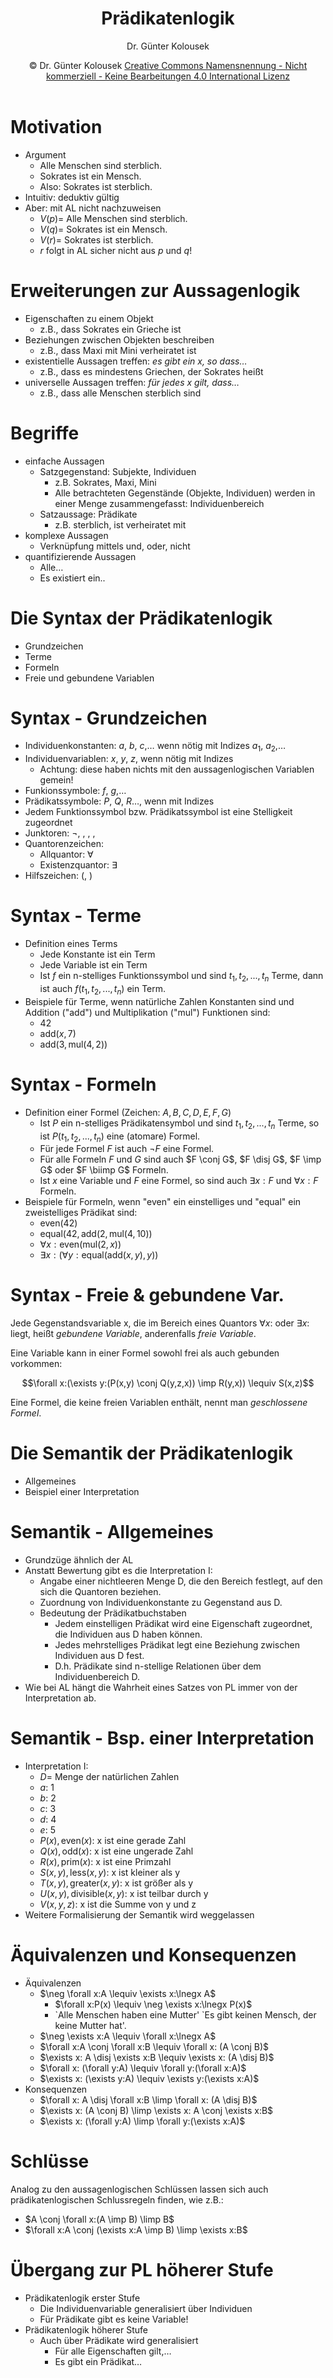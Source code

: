 #+LaTeX_CLASS: beamer
#+TITLE: Prädikatenlogik
#+AUTHOR: Dr. Günter Kolousek
#+DATE: \copy Dr. Günter Kolousek \hspace{12ex} [[http://creativecommons.org/licenses/by-nc-nd/4.0/][Creative Commons Namensnennung - Nicht kommerziell - Keine Bearbeitungen 4.0 International Lizenz]]

#+OPTIONS: H:1 toc:nil
#+LATEX_CLASS: beamer
#+LATEX_CLASS_OPTIONS: [presentation]
#+BEAMER_THEME: Execushares
#+COLUMNS: %45ITEM %10BEAMER_ENV(Env) %10BEAMER_ACT(Act) %4BEAMER_COL(Col) %8BEAMER_OPT(Opt)

#+LATEX_HEADER:\usepackage{pgfpages}
# +LATEX_HEADER:\pgfpagesuselayout{2 on 1}[a4paper,border shrink=5mm]u
# +LATEX: \mode<handout>{\setbeamercolor{background canvas}{bg=black!5}}
#+LATEX_HEADER:\usepackage{xspace}
#+LATEX: \newcommand{\cpp}{C++\xspace}

#+LATEX_HEADER: \newcommand{\N}{\ensuremath{\mathbb{N}}\xspace}
#+LATEX_HEADER: \newcommand{\R}{\ensuremath{\mathbb{R}}\xspace}
#+LATEX_HEADER: \newcommand{\Z}{\ensuremath{\mathbb{Z}}\xspace}
#+LATEX_HEADER: \newcommand{\Q}{\ensuremath{\mathbb{Q}}\xspace}
#+LATEX_HEADER: \renewcommand{\C}{\ensuremath{\mathbb{C}}\xspace}
#+LATEX_HEADER: \renewcommand{\P}{\ensuremath{\mathcal{P}}\xspace}
#+LATEX_HEADER: \newcommand{\sneg}[1]{\ensuremath{\overline{#1}}\xspace}
#+LATEX_HEADER: \renewcommand{\mod}{\mbox{ mod }}

#+LATEX_HEADER: \newcommand{\eps}{\ensuremath{\varepsilon}\xspace}
# +LATEX_HEADER: \newcommand{\sub}[1]{\textsubscript{#1}}
# +LATEX_HEADER: \newcommand{\super}[1]{\textsuperscript{#1}}
#+LATEX_HEADER: \newcommand{\union}{\ensuremath{\cup}}

#+LATEX_HEADER: \newcommand{\sseq}{\ensuremath{\subseteq}\xspace}

#+LATEX_HEADER: \usepackage{textcomp}
#+LATEX_HEADER: \usepackage{ucs}
#+LaTeX_HEADER: \usepackage{float}

# +LaTeX_HEADER: \shorthandoff{"}

#+LATEX_HEADER: \newcommand{\imp}{\ensuremath{\rightarrow}\xspace}
#+LATEX_HEADER: \newcommand{\ar}{\ensuremath{\rightarrow}\xspace}
#+LATEX_HEADER: \newcommand{\bicond}{\ensuremath{\leftrightarrow}\xspace}
#+LATEX_HEADER: \newcommand{\biimp}{\ensuremath{\leftrightarrow}\xspace}
#+LATEX_HEADER: \newcommand{\conj}{\ensuremath{\wedge}\xspace}
#+LATEX_HEADER: \newcommand{\disj}{\ensuremath{\vee}\xspace}
#+LATEX_HEADER: \newcommand{\anti}{\ensuremath{\overline{\vee}}\xspace}
#+LATEX_HEADER: \newcommand{\lnegx}{\ensuremath{\neg}\xspace}
#+LATEX_HEADER: \newcommand{\lequiv}{\ensuremath{\Leftrightarrow}\xspace}
#+LATEX_HEADER: \newcommand{\limp}{\ensuremath{\Rightarrow}\xspace}
#+LATEX_HEADER: \newcommand{\aR}{\ensuremath{\Rightarrow}\xspace}
#+LATEX_HEADER: \newcommand{\lto}{\ensuremath{\leadsto}\xspace}

#+LATEX_HEADER: \renewcommand{\neg}{\ensuremath{\lnot}\xspace}

#+LATEX_HEADER: \newcommand{\eset}{\ensuremath{\emptyset}\xspace}

* Motivation
- Argument
  - Alle Menschen sind sterblich.
  - Sokrates ist ein Mensch.
  - Also: Sokrates ist sterblich.
- Intuitiv: deduktiv gültig
- Aber: mit AL nicht nachzuweisen
  - $V(p) =$ Alle Menschen sind sterblich.
  - $V(q) =$ Sokrates ist ein Mensch.
  - $V(r) =$ Sokrates ist sterblich.
  - $r$ folgt in AL sicher nicht aus $p$ und \(q\)!

* Erweiterungen zur Aussagenlogik
- Eigenschaften zu einem Objekt
  - z.B., dass Sokrates ein Grieche ist
- Beziehungen zwischen Objekten beschreiben
  - z.B., dass Maxi mit Mini verheiratet ist
- existentielle Aussagen treffen: /es gibt ein x, so dass.../
  - z.B., dass es mindestens Griechen, der Sokrates heißt
- universelle Aussagen treffen: /für jedes x gilt, dass.../
  - z.B., dass alle Menschen sterblich sind

* Begriffe
- einfache Aussagen
  - Satzgegenstand: Subjekte, Individuen
    - z.B. Sokrates, Maxi, Mini
    - Alle betrachteten Gegenstände (Objekte, Individuen) werden in einer Menge
      zusammengefasst: Individuenbereich
  - Satzaussage: Prädikate
    - z.B. sterblich, ist verheiratet mit
- komplexe Aussagen
  - Verknüpfung mittels und, oder, nicht
- quantifizierende Aussagen
  - Alle...
  - Es existiert ein..

* Die Syntax der Prädikatenlogik
- Grundzeichen
- Terme
- Formeln
- Freie und gebundene Variablen

* Syntax - Grundzeichen
\vspace{1.5em}
- Individuenkonstanten: $a$, $b$, $c$,... wenn nötig mit Indizes $a_1$, $a_2$,...
- Individuenvariablen: $x$, $y$, $z$, wenn nötig mit Indizes
  - Achtung: diese haben nichts mit den aussagenlogischen Variablen
    gemein!
- Funkionssymbole: $f$, $g$,...
- Prädikatssymbole: $P$, $Q$, $R$..., wenn mit Indizes
- Jedem Funktionssymbol bzw. Prädikatssymbol ist eine
  Stelligkeit zugeordnet
- Junktoren: $\neg$, \conj, \disj, \imp, \biimp
- Quantorenzeichen:
  - Allquantor: $\forall$
  - Existenzquantor: $\exists$
- Hilfszeichen: (, )

* Syntax - Terme
- Definition eines Terms
  - Jede Konstante ist ein Term
  - Jede Variable ist ein Term
  - Ist $f$ ein n-stelliges Funktionssymbol und sind $t_1,t_2,...,t_n$
	  Terme, dann ist auch $f(t_1,t_2,...,t_n)$ ein Term.
- Beispiele für Terme, wenn natürliche Zahlen Konstanten sind und
  Addition ("add") und Multiplikation ("mul") Funktionen sind:
  - $42$
  - $\text{add}(x, 7)$
  - $\text{add}(3, \text{mul}(4, 2))$

* Syntax - Formeln
- Definition einer Formel (Zeichen: $A,B,C,D,E,F,G$)
  - Ist $P$ ein n-stelliges Prädikatensymbol und sind $t_1,t_2,...,t_n$
	Terme, so ist $P(t_1,t_2,...,t_n)$ eine (atomare) Formel.
  - Für jede Formel $F$ ist auch $\neg F$ eine Formel.
  - Für alle Formeln $F$ und $G$ sind auch $F \conj G$, $F \disj G$, 
    $F \imp G$ oder $F \biimp G$ Formeln.
  - Ist $x$ eine Variable und $F$ eine Formel, so sind auch
	$\exists x: F$ und $\forall x: F$
	Formeln.
- Beispiele für Formeln, wenn "even" ein einstelliges und "equal"
  ein zweistelliges Prädikat sind:
  - $\text{even}(42)$
  - $\text{equal}(42, \text{add}(2, \text{mul}(4, 10))$
  - $\forall x: \text{even}(\text{mul}(2, x))$
  - $\exists x: (\forall y: \text{equal}(\text{add}(x, y), y))$

* Syntax - Freie & gebundene Var.
Jede Gegenstandsvariable x, die im Bereich eines Quantors
$\forall x:$ oder $\exists x:$ liegt, heißt /gebundene
Variable/, anderenfalls /freie Variable/.

Eine Variable kann in einer Formel sowohl frei als auch gebunden
vorkommen:

\[\forall x:(\exists y:(P(x,y) \conj Q(y,z,x)) \imp R(y,x)) \lequiv S(x,z)\]

Eine Formel, die keine freien Variablen enthält, nennt man
/geschlossene Formel/.

* Die Semantik der Prädikatenlogik
- Allgemeines
- Beispiel einer Interpretation

* Semantik - Allgemeines
- Grundzüge ähnlich der AL
- Anstatt Bewertung gibt es die Interpretation I:
  - Angabe einer nichtleeren Menge D, die den Bereich
    festlegt, auf den sich die Quantoren beziehen.
  - Zuordnung von Individuenkonstante zu Gegenstand
    aus D.
  - Bedeutung der Prädikatbuchstaben
    - Jedem einstelligen Prädikat wird eine Eigenschaft
      zugeordnet, die Individuen aus D haben können.
    - Jedes mehrstelliges Prädikat legt eine Beziehung zwischen
      Individuen aus D fest.
    - D.h. Prädikate sind n-stellige Relationen über dem
      Individuenbereich D.
- Wie bei AL hängt die Wahrheit eines Satzes von PL immer
  von der Interpretation ab.

* Semantik - Bsp. einer Interpretation
\vspace{1em}
- Interpretation I:
  - $D =$ Menge der natürlichen Zahlen
  - $a:$ 1 
  - $b:$ 2 
  - $c:$ 3 
  - $d:$ 4 
  - $e:$ 5
  - $P(x), \text{even}(x):$ x ist eine gerade Zahl
  - $Q(x), \text{odd}(x):$ x ist eine ungerade Zahl
  - $R(x), \text{prim}(x):$ x ist eine Primzahl
  - $S(x, y), \text{less}(x, y):$ x ist kleiner als y
  - $T(x, y), \text{greater}(x, y):$ x ist größer als y
  - $U(x, y), \text{divisible}(x, y):$ x ist teilbar durch y
  - $V(x, y, z):$ x ist die Summe von y und z
- \lto Weitere Formalisierung der Semantik wird weggelassen

* Äquivalenzen und Konsequenzen
- Äquivalenzen
  - $\neg \forall x:A \lequiv \exists x:\lnegx A$
    - $\forall x:P(x) \lequiv \neg \exists x:\lnegx P(x)$
    - `Alle Menschen haben eine Mutter' \lequiv `Es gibt keinen Mensch, der keine Mutter hat'.
  - $\neg \exists x:A \lequiv \forall x:\lnegx A$
  - $\forall x:A \conj \forall x:B \lequiv \forall x: (A \conj B)$
  - $\exists x: A \disj \exists x:B \lequiv \exists x: (A \disj B)$
  - $\forall x: (\forall y:A) \lequiv \forall y:(\forall x:A)$
  - $\exists x: (\exists y:A) \lequiv \exists y:(\exists x:A)$
- Konsequenzen
  - $\forall x: A \disj \forall x:B \limp \forall x: (A \disj B)$
  - $\exists x: (A \conj B) \limp \exists x: A \conj \exists x:B$
  - $\exists x: (\forall y:A) \limp \forall y:(\exists x:A)$

* Schlüsse
Analog zu den aussagenlogischen Schlüssen lassen sich auch
prädikatenlogischen Schlussregeln finden, wie z.B.:
- $A \conj \forall x:(A \imp B) \limp B$
- $\forall x:A \conj (\exists x:A \imp B) \limp \exists x:B$

* Übergang zur PL höherer Stufe
- Prädikatenlogik erster Stufe
  - Die Individuenvariable generalisiert über Individuen
  - Für Prädikate gibt es keine Variable!
- Prädikatenlogik höherer Stufe
  - Auch über Prädikate wird generalisiert
    - Für alle Eigenschaften gilt,...
    - Es gibt ein Prädikat...
